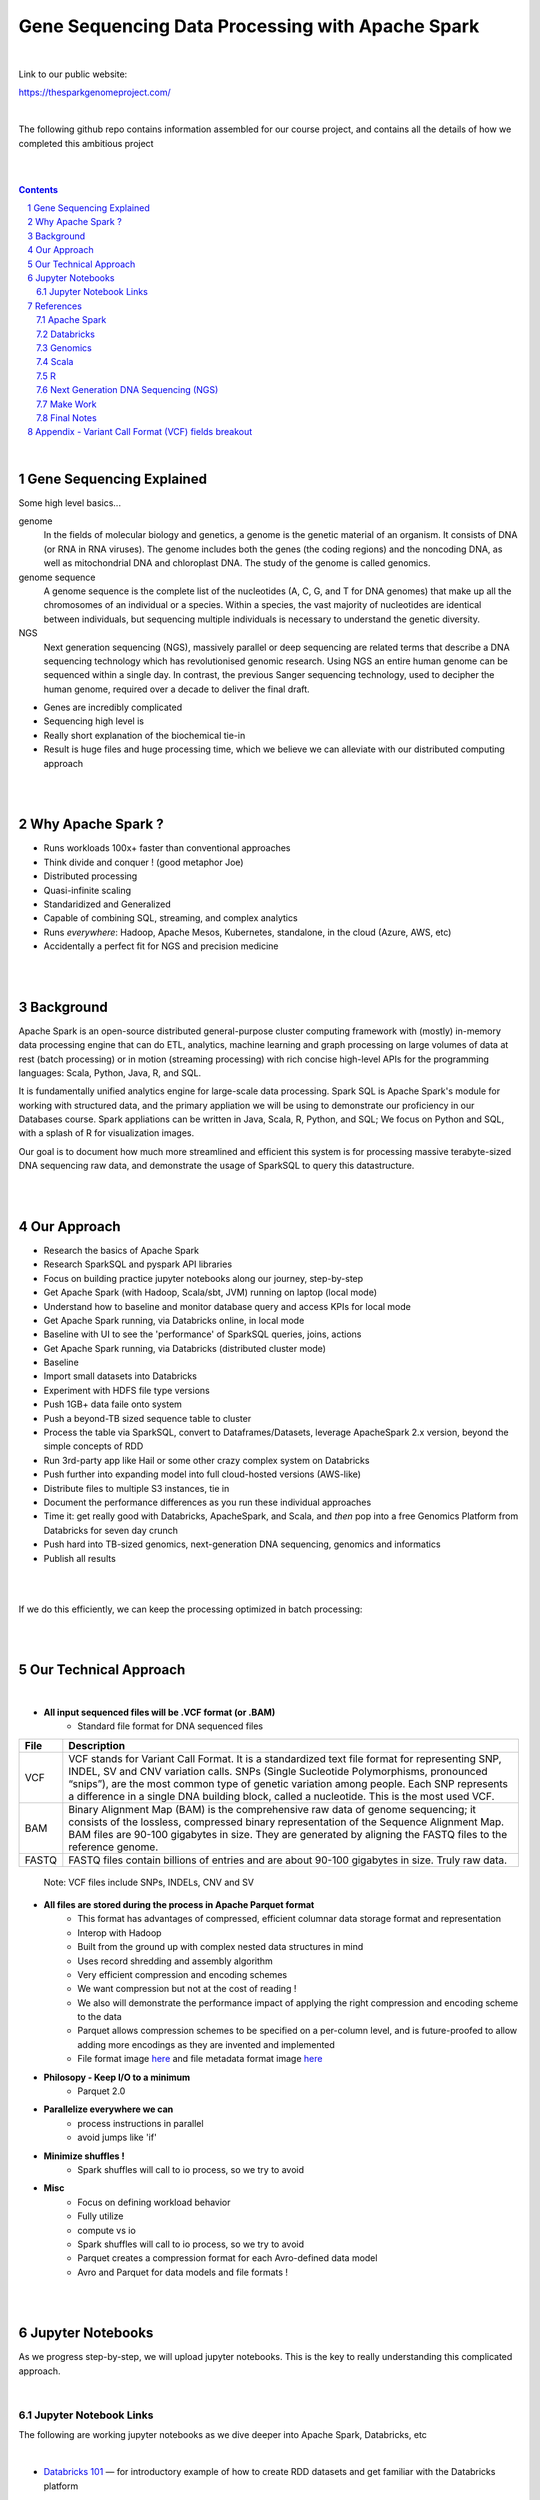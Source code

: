 
Gene Sequencing Data Processing with Apache Spark 
########################################



|



Link to our public website:   

https://thesparkgenomeproject.com/



|


The following github repo contains information assembled for our course project, and contains all the details of how we completed this ambitious project


|




.. class:: no-web


    .. image:: https://raw.githubusercontent.com/TomBresee/The_Spark_Genome_Project/master/ENTER/images/dna_rotating.gif
        :alt: HTTPie in action
        :width: 100%
        :align: center

.. class:: no-web no-pdf




|





.. contents::

.. section-numbering::


|




Gene Sequencing Explained
=========================

Some high level basics... 

genome
  In the fields of molecular biology and genetics, a genome is the genetic material of an organism. It consists of DNA (or RNA in RNA viruses). The genome includes both the genes (the coding regions) and the noncoding DNA, as well as mitochondrial DNA and chloroplast DNA. The study of the genome is called genomics.


genome sequence
  A genome sequence is the complete list of the nucleotides (A, C, G, and T for DNA genomes) that make up all the chromosomes of an individual or a species. Within a species, the vast majority of nucleotides are identical between individuals, but sequencing multiple individuals is necessary to understand the genetic diversity.

NGS
  Next generation sequencing (NGS), massively parallel or deep sequencing are related terms that describe a DNA sequencing technology which has revolutionised genomic research. Using NGS an entire human genome can be sequenced within a single day. In contrast, the previous Sanger sequencing technology, used to decipher the human genome, required over a decade to deliver the final draft.


* Genes are incredibly complicated
* Sequencing high level is 
* Really short explanation of the biochemical tie-in
* Result is huge files and huge processing time, which we believe we can alleviate with our distributed computing approach 





.. class:: no-web


    .. image:: https://raw.githubusercontent.com/TomBresee/The_Spark_Genome_Project/master/ENTER/images/tom2.gif
        :alt: HTTPie in action
        :width: 100%
        :scale: 20
        :align: right


.. class:: no-web no-pdf













|
|
Why Apache Spark ? 
=============

* Runs workloads 100x+ faster than conventional approaches
* Think divide and conquer !  (good metaphor Joe) 
* Distributed processing
* Quasi-infinite scaling
* Standaridized and Generalized
* Capable of combining SQL, streaming, and complex analytics
* Runs *everywhere*: Hadoop, Apache Mesos, Kubernetes, standalone, in the cloud (Azure, AWS, etc)
* Accidentally a perfect fit for NGS and precision medicine





.. image:: https://raw.githubusercontent.com/TomBresee/The_Spark_Genome_Project/master/ENTER/images/spark-runs-everywhere.png  
  :width: 200
  :alt: Alternative text















|
|
Background
==============

Apache Spark is an open-source distributed general-purpose cluster computing framework with (mostly) in-memory data processing engine that can do ETL, analytics, machine learning and graph processing on large volumes of data at rest (batch processing) or in motion (streaming processing) with rich concise high-level APIs for the programming languages: Scala, Python, Java, R, and SQL.


It is fundamentally unified analytics engine for large-scale data processing.  Spark SQL is Apache Spark's module for working with structured data, and the primary appliation we will be using to demonstrate our proficiency in our Databases course.  Spark appliations can be written in Java, Scala, R, Python, and SQL;  We focus on Python and SQL, with a splash of R for visualization images.  

Our goal is to document how much more streamlined and efficient this system is for processing massive terabyte-sized DNA sequencing raw data, and demonstrate the usage of SparkSQL to query this datastructure. 















|
|
Our Approach
=============

* Research the basics of Apache Spark  
* Research SparkSQL and pyspark API libraries  
* Focus on building practice jupyter notebooks along our journey, step-by-step
* Get Apache Spark (with Hadoop, Scala/sbt, JVM) running on laptop (local mode)
* Understand how to baseline and monitor database query and access KPIs for local mode
* Get Apache Spark running, via Databricks online, in local mode
* Baseline with UI to see the 'performance' of SparkSQL queries, joins, actions 
* Get Apache Spark running, via Databricks (distributed cluster mode)
* Baseline
* Import small datasets into Databricks
* Experiment with HDFS file type versions
* Push 1GB+ data faile onto system 
* Push a beyond-TB sized sequence table to cluster
* Process the table via SparkSQL, convert to Dataframes/Datasets, leverage ApacheSpark 2.x version, beyond the simple concepts of RDD
* Run 3rd-party app like Hail or some other crazy complex system on Databricks
* Push further into expanding model into full cloud-hosted versions (AWS-like)
* Distribute files to multiple S3 instances, tie in 
* Document the performance differences as you run these individual approaches
* Time it:  get really good with Databricks, ApacheSpark, and Scala, and *then* pop into a free Genomics Platform from Databricks for seven day crunch
* Push hard into TB-sized genomics, next-generation DNA sequencing, genomics and informatics
* Publish all results 


|


.. class:: no-web


    .. image:: https://raw.githubusercontent.com/TomBresee/The_Spark_Genome_Project/master/ENTER/images/spark-map-transformation-operation.gif 
        :alt: HTTPie in action
        :width: 100%
        :align: center


.. class:: no-web no-pdf



|


If we do this efficiently, we can keep the processing optimized in batch processing:

.. class:: no-web


    .. image:: .\ENTER\images\rainbow.png
        :alt: HTTPie in action
        :width: 100%
        :align: center


.. class:: no-web no-pdf












|
|
Our Technical Approach
==================

|

- **All input sequenced files will be .VCF format (or .BAM)**
   - Standard file format for DNA sequenced files


=====   ===========
File    Description
=====   ===========
VCF     VCF stands for Variant Call Format. It is a standardized text file format for representing SNP, INDEL, SV and CNV variation calls. SNPs (Single Sucleotide Polymorphisms, pronounced “snips”), are the most common type of genetic variation among people. Each SNP represents a difference in a single DNA building block, called a nucleotide. This is the most used VCF.

BAM     Binary Alignment Map (BAM) is the comprehensive raw data of genome sequencing; it consists of the lossless, compressed binary representation of the Sequence Alignment Map. BAM files are 90-100 gigabytes in size. They are generated by aligning the FASTQ files to the reference genome.

FASTQ   FASTQ files contain billions of entries and are about 90-100 gigabytes in size.  Truly raw data.           
=====   ===========  


 Note:  VCF files include SNPs, INDELs, CNV and SV


- **All files are stored during the process in Apache Parquet format**
   - This format has advantages of compressed, efficient columnar data storage format and representation
   - Interop with Hadoop
   - Built from the ground up with complex nested data structures in mind
   - Uses record shredding and assembly algorithm
   - Very efficient compression and encoding schemes
   - We want compression but not at the cost of reading ! 
   - We also will demonstrate the performance impact of applying the right compression and encoding scheme to the data
   - Parquet allows compression schemes to be specified on a per-column level, and is future-proofed to allow adding more encodings as they are invented and implemented
   - File format image `here <https://github.com/TomBresee/The_Spark_Genome_Project/raw/master/ENTER/images/FileFormat.gif>`_ and file metadata format image `here <https://github.com/TomBresee/The_Spark_Genome_Project/raw/master/ENTER/images/FileLayout.gif>`_  

- **Philosopy - Keep I/O to a minimum**
   -  Parquet 2.0   

- **Parallelize everywhere we can**
   -  process instructions in parallel
   -  avoid jumps like 'if'  

- **Minimize shuffles !**
   -  Spark shuffles will call to io process, so we try to avoid  

- **Misc**
   -  Focus on defining workload behavior
   -  Fully utilize 
   -  compute vs io
   -  Spark shuffles will call to io process, so we try to avoid  
   -  Parquet creates a compression format for each Avro-defined data model
   -  Avro and Parquet for data models and file formats ! 






|
|
Jupyter Notebooks 
==================

As we progress step-by-step, we will upload jupyter notebooks. This is the key to really understanding this complicated approach. 

|

Jupyter Notebook Links
------------------------

The following are working jupyter notebooks as we dive deeper into Apache Spark, Databricks, etc 

|




* `Databricks 101 <https://nbviewer.jupyter.org/github/TomBresee/The_Spark_Genome_Project/blob/master/ENTER/notebooks/001-pyspark.ipynb>`_
  — for introductory example of how to create RDD datasets and get familiar with the Databricks platform


|


* `SparkSQL Basics on Databricks CE <https://nbviewer.jupyter.org/github/TomBresee/The_Spark_Genome_Project/blob/master/ENTER/dbricks/Working%20with%20SQL%20at%20Scale%20-%20Spark%20SQL%20Tutorial.ipynb>`_
  — showings the basics of SparkSQL usage on the Databricks platform


|


* `SQL Notebook 1 on Databricks CE <https://rawcdn.githack.com/TomBresee/The_Spark_Genome_Project/bcccb13349bed18a85e685734e5bd3cac0bfb64f/ENTER/dbricks/beta - SQL - test.html>`_
  — for introductory example of how to use SQL notebook file directly on Databricks, NOT LINKED YET, TO BE FIXED...

|

* `SQL Notebook 2 on Databricks CE <https://rawcdn.githack.com/TomBresee/The_Spark_Genome_Project/1e07b240b348ad0925682ea422c3c94ecbd94b27/ENTER/dbricks/beta%20-%20SQL%20-%20Pop%20vs%20Price.html>`_
  — for introductory example of how to use SQL notebook file directly on Databricks


|



* `Apache Parquet file type usage on Databricks CE <https://nbviewer.jupyter.org/github/TomBresee/The_Spark_Genome_Project/blob/master/ENTER/dbricks/readingParquetFiles.ipynb>`_
  — for getting a feel for this type of file format


|



* `Working with CSV Files <https://nbviewer.jupyter.org/github/TomBresee/The_Spark_Genome_Project/blob/master/ENTER/working_notebooks/Working%20with%20csv%20files.ipynb>`_
  — working with reading and writing .csv files in different languages




|


* `SparkSQL Basics on Databricks <https://nbviewer.jupyter.org/github/TomBresee/The_Spark_Genome_Project/blob/master/ENTER/working_notebooks/Working%20with%20SQL%20at%20Scale%20-%20Spark%20SQL%20Tutorial.ipynb>`_
  — successful implementation of core SparkSQL commands



|


* `SparkSQL on Genomic Data <https://nbviewer.jupyter.org/github/TomBresee/The_Spark_Genome_Project/blob/master/ENTER/notebooks/successful_processing_vcf_genome_spark.ipynb>`_
  — successful implementation of reading and processing via SparkSQL a .vcf genomics data fie series (Anaconda Windows10 laptop)



|


* `Hail running on Apache Spark running on Ubuntu <https://nbviewer.jupyter.org/github/TomBresee/The_Spark_Genome_Project/blob/master/ENTER/working_notebooks/HAIL%20on%20Apache%20Spark.ipynb>`_
  — successful implementation of Hail 0.2 on Apache Spark (Ubuntu-based), working example (notebook kept in the 'working notebooks' sub-folder under /ENTER)



|



* `Hail running on Databricks Apache Spark written in Scala <https://nbviewer.jupyter.org/github/TomBresee/The_Spark_Genome_Project/blob/master/ENTER/working_notebooks/hail_databricks.ipynb>`_
  — successful implementation of Hail 0.2 on the Databricks platform in Scala code  



   
|




Think big picture.  We need to change our perception on what we consider a LOT of data...

.. class:: no-web


    .. image:: https://raw.githubusercontent.com/TomBresee/The_Spark_Genome_Project/master/ENTER/images/purple.jpg 
        :alt: HTTPie in action
        :width: 100%
        :align: center


.. class:: no-web no-pdf



|
|


References
=========


|


Apache Spark
-------------


* `Apache Spark Website <https://spark.apache.org/>`_
  — the core website for Apache Spark 


* `Apache Spark Documentation <https://spark.apache.org/docs/latest/>`_
  — the main documentation link 


* `Spark SQL DataFrames and Datasets Guide <https://spark.apache.org/docs/latest/sql-programming-guide.html>`_
  — the detailed information about using SparkSQL



* `Spark Python API Docs  <https://spark.apache.org/docs/latest/api/python/index.html>`_
  — covers pyspark .methods and commands 



* `Cluster Mode Overview   <https://spark.apache.org/docs/latest/cluster-overview.html>`_
  — how Spark runs on clusters



* `Gitbook Internals of Apache Spark   <https://jaceklaskowski.gitbooks.io/mastering-apache-spark/>`_
  — really really good overview of how Apache Spark functions



* `Gitbook Internals of Apache Spark SQL  <https://jaceklaskowski.gitbooks.io/mastering-spark-sql/>`_
  — same author, but covering SparkSQL



* `Github Apache Spark  <https://github.com/apache/spark>`_
  — the main Github page for Apache Spark



* `Github Spark Examples  <https://github.com/apache/spark/tree/master/examples/src/main>`_
  — you can see specific python, scala, and r examples you can run 


* `Hadoop <https://hadoop.apache.org/>`_
  — Hadoop Standard Library



|



Databricks
-------------


* `Documentation <https://docs.databricks.com/>`_
  — the main documentation link for Databricks


* `User Guide <https://docs.databricks.com/user-guide/index.html>`_
  — the main user manual for Databricks


* `Dataframe Guide <https://docs.databricks.com/spark/latest/dataframes-datasets/index.html>`_
  — covers dataframes, used extensively with genomics and sparksql 



* `SQL Guide <https://docs.databricks.com/spark/latest/spark-sql/index.html>`_
  — covers SQL language manual for databricks



* `Delta Lake  <https://delta.io/>`_
  — delta lake is an open-source storage layer that brings ACID transactions to Apache Spark workloads


* `Github Delta Lake  <https://github.com/delta-io/delta>`_
  — github location



* `Delta Lake Guide  <https://docs.databricks.com/delta/index.html>`_
  — Delta Lake is an open source storage layer that brings reliability to data lakes. Delta Lake provides ACID transactions, scalable metadata handling, and unifies streaming and batch data processing. Delta Lake runs on top of your existing data lake and is fully compatible with Apache Spark APIs.



* `Connecting BI Tools  <https://docs.databricks.com/user-guide/bi/jdbc-odbc-bi.html>`_
  — JDBC/ODBC driver and connectivity 


* `Connecting MySQL Workbench <https://docs.databricks.com/user-guide/bi/workbenchj.html>`_
  — Connecting org.apache.hive.jdbc.HiveDriver driver definition  


* `Hipster Scala Example <https://databricks-prod-cloudfront.cloud.databricks.com/public/4027ec902e239c93eaaa8714f173bcfc/8497971343024764/53198984527781/2559267461126367/latest.html>`_
  — scala example with variant spark


* `Databricks Connect  <https://docs.azuredatabricks.net/user-guide/dev-tools/db-connect.html>`_
  — direct CLI access to the instance





|




Genomics
-------------


* `Hail Scala Genomics ETL Tutorial <https://lamastex.github.io/scalable-data-science/sds/2/2/db/999_05_StudentProject_HailScalaGenomicsETLTutorial.html>`_
  — Written by Dmytro Kryvokhyzha, excellent overview of using Databricks in Scala with Hail

 
* `Variant Spark Example <https://docs.databricks.com/_static/notebooks/variant-spark-hipster-index.html>`_
  — Demo custom machine learning library for real-time genomic data analysis with synthentic 'HipsterIndex' in Scala (VariantSpark_HipsterIndex_Spark2.2)


*`Databricks Genomics Guide <https://docs.databricks.com/applications/genomics/index.html>`_
  — Tertiary datapipe





|




Scala
--------


* `Scala <https://www.scala-lang.org/>`_
  — the main website for Scala.  There is no getting around it.  You want to push the envelope, you must learn Scala...


* `Scala examples  <http://blog.madhukaraphatak.com/introduction-to-spark-two-part-2/>`_
  — scala examples



|





R
--------


* `SparkR in Databricks <https://docs.databricks.com/spark/latest/sparkr/index.html>`_
  — the reference for SparkR





|



Next Generation DNA Sequencing (NGS)
---------------------------------------


* `Genetics Home Reference  <https://ghr.nlm.nih.gov/>`_
  — an introduction Genetics

* `What is DNA <https://ghr.nlm.nih.gov/primer/basics/dna>`_
  — DNA breakdown

* `VCF  <https://faculty.washington.edu/browning/intro-to-vcf.html#example>`_
  — an introduction to the genomic Variant Call Format file type 

* `VCF Specification  <https://samtools.github.io/hts-specs/VCFv4.3.pdf>`_
  — the variant call format specification, its written like a clean engineering breakout doc, its only 36 pages dude, just read it 

* `Genetic Data VCF BAM FASTQ  <https://us.dantelabs.com/blogs/news/genetic-data-fastq-bam-and-vcf>`_
  — The big picture view of the file format options and their place in sequencing

* `Hail <https://hail.is/>`_
  — this is where it starts getting very complicated

* `Big Data Genomics <http://bdgenomics.org/>`_
  — Variant Calling with Cannoli, ADAM, Avocado, and DECA

* `Genomics in the Cloud <https://aws.amazon.com/health/genomics/>`_
  — Amazon information about how to simplify and securely scale genomic analysis with AWS platform 

* `Workflows  <https://docs.opendata.aws/genomics-workflows/>`_
  — Genomics workflows on AWS

* `Igenomix  <https://aws.amazon.com/solutions/case-studies/igenomix/>`_
  — AWS-based case study of Igenomix and NGS

* `Data Slicer  <http://grch37.ensembl.org/Homo_sapiens/Tools/DataSlicer?db=core>`_
  — subset of extremely large datasets VCF BAM etc

* `Databricks Pipeline  <https://databricks.com/blog/2018/09/10/building-the-fastest-dnaseq-pipeline-at-scale.html>`_
  — Building the Fastest DNASeq Pipeline at Scale

* `Databricks Unified Analytics Platform for Genomics <https://github.com/TomBresee/The_Spark_Genome_Project/raw/master/ENTER/txt_based_info/Unified_Analytics_Platform_for_Genomics_Databricks.pdf>`_
  — Blueprint data for new Databricks Genomics platform 

* `Google Genomics Home <https://cloud.google.com/genomics/#>`_
  — Main page overview of Google Genomics program for processing petabytes of genomic data

* `Google Whitepaper <https://github.com/TomBresee/The_Spark_Genome_Project/raw/master/ENTER/txt_based_info/google-genomics-whitepaper.pdf>`_
  — Using Google Genomics API to query massive bioinformational datasets

* `Spark Accelerated Genomics Processing <https://github.com/TomBresee/The_Spark_Genome_Project/raw/master/ENTER/txt_based_info/summit-talk_2019.pdf>`_
  — Spark Summit Slides about next generation sequencing and Spark


* `pyspark transformations <https://nbviewer.jupyter.org/github/jkthompson/pyspark-pictures/blob/master/pyspark-pictures.ipynb>`_
  — really good overviews of the transformations possible 



* `json lines (not json) <http://jsonlines.org/>`_
  —  this page describes the JSON Lines text format, also called newline-delimited JSON. JSON Lines is a convenient format for storing structured data that may be processed one record at a time. It works well with unix-style text processing tools and shell pipelines. It's a great format for log files. It's also a flexible format for passing messages between cooperating processes. SSON Lines handles tabular data cleanly and without ambiguity. Stream compressors like gzip or bzip2 are recommended for saving space, resulting in .jsonl.gz or .jsonl.bz2 files...

  


|


Make Work
--------


* `convert vcf files into delta lake <https://docs.databricks.com/_static/notebooks/genomics/vcf2delta.html>`_



* `zero point two <https://docs.databricks.com/applications/genomics/hail.html>`_



* `azurecln <https://www.blue-granite.com/blog/scaling-your-genomics-pipeline-to-the-cloud-with-azure-databricks>`_



* `colored cell insert box <https://www.ibm.com/support/knowledgecenter/en/SSGNPV_1.1.3/dsx/markd-jupyter.html>`_



* `incorporate slides from talk <https://www.slideshare.net/SparkSummit/hail-scaling-genetic-data-analysis-with-apache-spark-keynote-by-cotton-seed>`_



|
|




Final Notes
------------------------




Notes:: 

  http://www.wtwjasa.com/scaling-genomic-workflows-with-spark-sql-bgen-and-vcf-readers/
  



  Video-based working Scala:
     https://lamastex.github.io/scalable-data-science/sds/2/2/db/999_05_StudentProject_HailScalaGenomicsETLTutorial.html





- Databricks Installation and Command Notes `here <https://raw.githubusercontent.com/TomBresee/The_Spark_Genome_Project/master/ENTER/how2/databricks.txt>`_





|
|


Appendix - Variant Call Format (VCF) fields breakout
=========



.. class:: no-web


    .. image:: https://raw.githubusercontent.com/TomBresee/The_Spark_Genome_Project/master/ENTER/images/screengrab.png
        :alt: HTTPie in action
        :width: 100%
        :align: center

.. class:: no-web no-pdf




|
|
|
|



